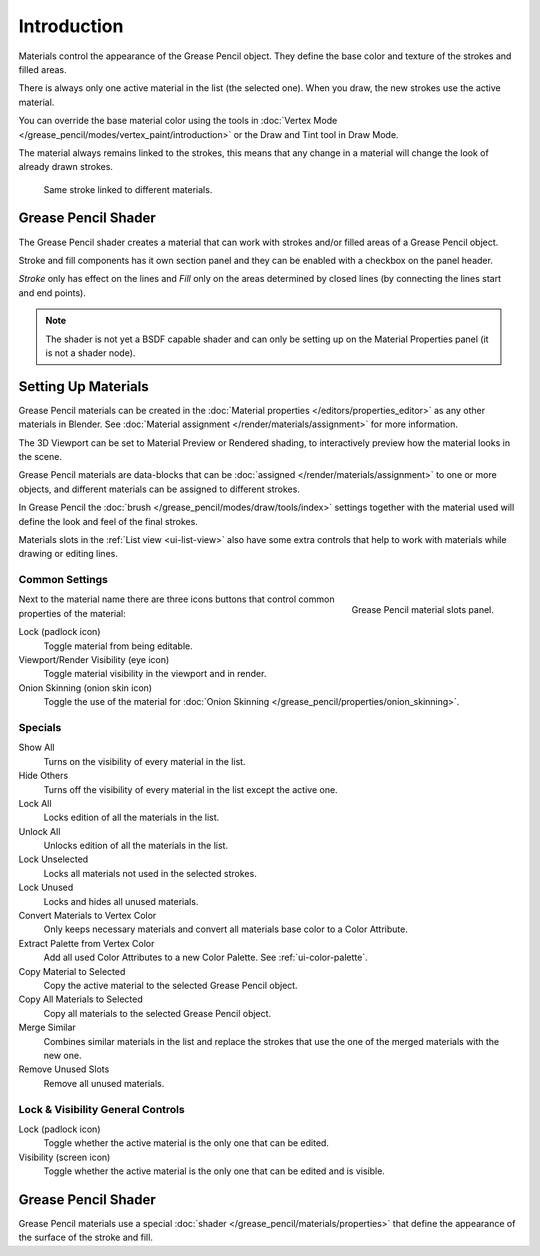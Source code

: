 
************
Introduction
************

Materials control the appearance of the Grease Pencil object.
They define the base color and texture of the strokes and filled areas.

There is always only one active material in the list (the selected one).
When you draw, the new strokes use the active material.

You can override the base material color using the tools in
:doc:`Vertex Mode </grease_pencil/modes/vertex_paint/introduction>`
or the Draw and Tint tool in Draw Mode.

The material always remains linked to the strokes, this means that any change in a material will change
the look of already drawn strokes.

.. figure:: /images/grease-pencil_materials_introduction_sample.png

   Same stroke linked to different materials.


Grease Pencil Shader
====================

The Grease Pencil shader creates a material that can work
with strokes and/or filled areas of a Grease Pencil object.

Stroke and fill components has it own section panel and
they can be enabled with a checkbox on the panel header.

*Stroke* only has effect on the lines and *Fill* only on the areas
determined by closed lines (by connecting the lines start and end points).

.. note::

   The shader is not yet a BSDF capable shader and can only be setting up
   on the Material Properties panel (it is not a shader node).


Setting Up Materials
====================

.. reference::

   :Mode:      Drawing Mode
   :Panel:     :menuselection:`Material --> Material Slots`
   :Shortcut:  :kbd:`U`

Grease Pencil materials can be created in the :doc:`Material properties </editors/properties_editor>`
as any other materials in Blender.
See :doc:`Material assignment </render/materials/assignment>` for more information.

The 3D Viewport can be set to Material Preview or Rendered shading,
to interactively preview how the material looks in the scene.

Grease Pencil materials are data-blocks that can be :doc:`assigned </render/materials/assignment>`
to one or more objects, and different materials can be assigned to different strokes.

In Grease Pencil the :doc:`brush </grease_pencil/modes/draw/tools/index>`
settings together with the material used will define the look and feel of the final strokes.

Materials slots in the :ref:`List view <ui-list-view>` also have some extra controls
that help to work with materials while drawing or editing lines.


Common Settings
---------------

.. figure:: /images/grease-pencil_materials_introduction_slots-panel.png
   :align: right

   Grease Pencil material slots panel.

Next to the material name there are three icons buttons that control common properties of the material:

Lock (padlock icon)
   Toggle material from being editable.

Viewport/Render Visibility (eye icon)
   Toggle material visibility in the viewport and in render.

Onion Skinning (onion skin icon)
   Toggle the use of the material for :doc:`Onion Skinning </grease_pencil/properties/onion_skinning>`.


Specials
--------

Show All
   Turns on the visibility of every material in the list.

Hide Others
   Turns off the visibility of every material in the list except the active one.

Lock All
   Locks edition of all the materials in the list.

Unlock All
   Unlocks edition of all the materials in the list.

Lock Unselected
   Locks all materials not used in the selected strokes.

Lock Unused
   Locks and hides all unused materials.

Convert Materials to Vertex Color
   Only keeps necessary materials and convert all materials base color to a Color Attribute.

Extract Palette from Vertex Color
   Add all used Color Attributes to a new Color Palette. See :ref:`ui-color-palette`.

Copy Material to Selected
   Copy the active material to the selected Grease Pencil object.

Copy All Materials to Selected
   Copy all materials to the selected Grease Pencil object.

Merge Similar
   Combines similar materials in the list and replace the strokes that use the one of
   the merged materials with the new one.

Remove Unused Slots
   Remove all unused materials.


Lock & Visibility General Controls
----------------------------------

Lock (padlock icon)
   Toggle whether the active material is the only one that can be edited.

Visibility (screen icon)
   Toggle whether the active material is the only one that can be edited and is visible.


Grease Pencil Shader
====================

Grease Pencil materials use a special :doc:`shader </grease_pencil/materials/properties>`
that define the appearance of the surface of the stroke and fill.
